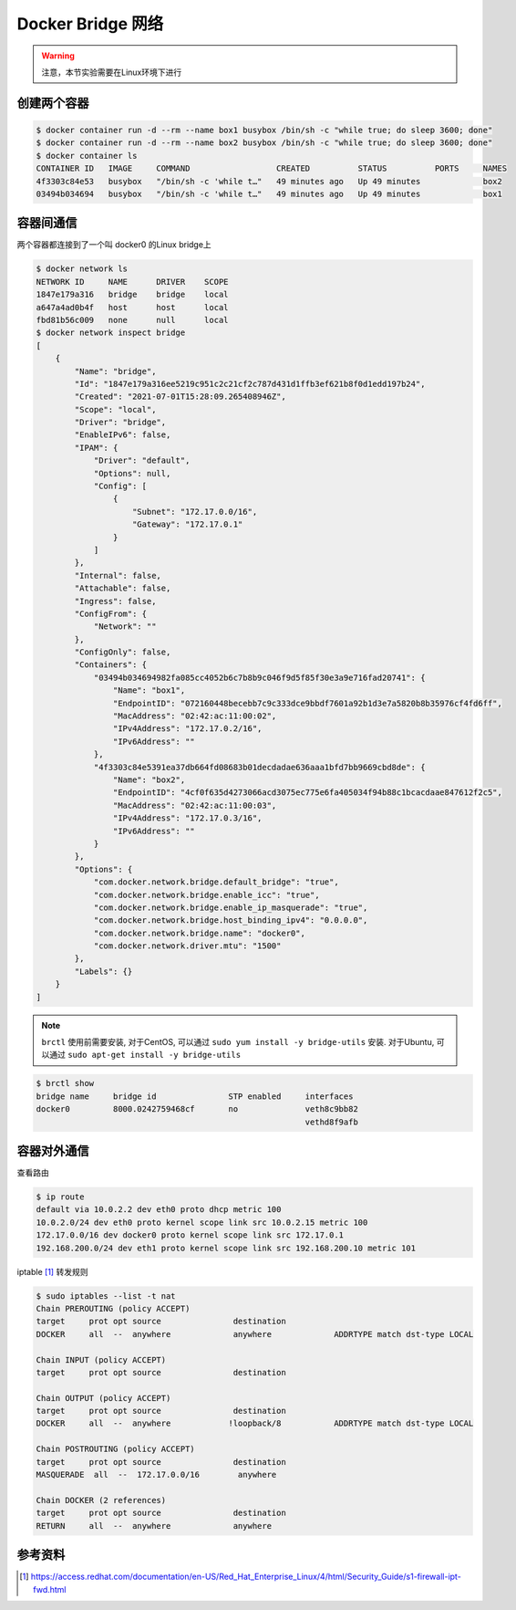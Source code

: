 Docker Bridge 网络
=======================

.. warning::

    注意，本节实验需要在Linux环境下进行


.. image:: ../_static/two-container-network.png
    :alt: docker-volume


创建两个容器
----------------

.. code-block:: bash

    $ docker container run -d --rm --name box1 busybox /bin/sh -c "while true; do sleep 3600; done"
    $ docker container run -d --rm --name box2 busybox /bin/sh -c "while true; do sleep 3600; done"
    $ docker container ls
    CONTAINER ID   IMAGE     COMMAND                  CREATED          STATUS          PORTS     NAMES
    4f3303c84e53   busybox   "/bin/sh -c 'while t…"   49 minutes ago   Up 49 minutes             box2
    03494b034694   busybox   "/bin/sh -c 'while t…"   49 minutes ago   Up 49 minutes             box1

容器间通信
------------

两个容器都连接到了一个叫 docker0 的Linux bridge上

.. code-block:: bash

    $ docker network ls
    NETWORK ID     NAME      DRIVER    SCOPE
    1847e179a316   bridge    bridge    local
    a647a4ad0b4f   host      host      local
    fbd81b56c009   none      null      local
    $ docker network inspect bridge
    [
        {
            "Name": "bridge",
            "Id": "1847e179a316ee5219c951c2c21cf2c787d431d1ffb3ef621b8f0d1edd197b24",
            "Created": "2021-07-01T15:28:09.265408946Z",
            "Scope": "local",
            "Driver": "bridge",
            "EnableIPv6": false,
            "IPAM": {
                "Driver": "default",
                "Options": null,
                "Config": [
                    {
                        "Subnet": "172.17.0.0/16",
                        "Gateway": "172.17.0.1"
                    }
                ]
            },
            "Internal": false,
            "Attachable": false,
            "Ingress": false,
            "ConfigFrom": {
                "Network": ""
            },
            "ConfigOnly": false,
            "Containers": {
                "03494b034694982fa085cc4052b6c7b8b9c046f9d5f85f30e3a9e716fad20741": {
                    "Name": "box1",
                    "EndpointID": "072160448becebb7c9c333dce9bbdf7601a92b1d3e7a5820b8b35976cf4fd6ff",
                    "MacAddress": "02:42:ac:11:00:02",
                    "IPv4Address": "172.17.0.2/16",
                    "IPv6Address": ""
                },
                "4f3303c84e5391ea37db664fd08683b01decdadae636aaa1bfd7bb9669cbd8de": {
                    "Name": "box2",
                    "EndpointID": "4cf0f635d4273066acd3075ec775e6fa405034f94b88c1bcacdaae847612f2c5",
                    "MacAddress": "02:42:ac:11:00:03",
                    "IPv4Address": "172.17.0.3/16",
                    "IPv6Address": ""
                }
            },
            "Options": {
                "com.docker.network.bridge.default_bridge": "true",
                "com.docker.network.bridge.enable_icc": "true",
                "com.docker.network.bridge.enable_ip_masquerade": "true",
                "com.docker.network.bridge.host_binding_ipv4": "0.0.0.0",
                "com.docker.network.bridge.name": "docker0",
                "com.docker.network.driver.mtu": "1500"
            },
            "Labels": {}
        }
    ]

.. note::

    ``brctl`` 使用前需要安装, 对于CentOS, 可以通过 ``sudo yum install -y bridge-utils`` 安装. 对于Ubuntu, 可以通过 ``sudo apt-get install -y bridge-utils``


.. code-block:: bash

    $ brctl show
    bridge name     bridge id               STP enabled     interfaces
    docker0         8000.0242759468cf       no              veth8c9bb82
                                                            vethd8f9afb


容器对外通信
--------------

查看路由

.. code-block:: bash

    $ ip route
    default via 10.0.2.2 dev eth0 proto dhcp metric 100
    10.0.2.0/24 dev eth0 proto kernel scope link src 10.0.2.15 metric 100
    172.17.0.0/16 dev docker0 proto kernel scope link src 172.17.0.1
    192.168.200.0/24 dev eth1 proto kernel scope link src 192.168.200.10 metric 101


iptable [#f4]_ 转发规则

.. code-block:: bash

    $ sudo iptables --list -t nat
    Chain PREROUTING (policy ACCEPT)
    target     prot opt source               destination
    DOCKER     all  --  anywhere             anywhere             ADDRTYPE match dst-type LOCAL

    Chain INPUT (policy ACCEPT)
    target     prot opt source               destination

    Chain OUTPUT (policy ACCEPT)
    target     prot opt source               destination
    DOCKER     all  --  anywhere            !loopback/8           ADDRTYPE match dst-type LOCAL

    Chain POSTROUTING (policy ACCEPT)
    target     prot opt source               destination
    MASQUERADE  all  --  172.17.0.0/16        anywhere

    Chain DOCKER (2 references)
    target     prot opt source               destination
    RETURN     all  --  anywhere             anywhere



参考资料
--------

.. [#f4] https://access.redhat.com/documentation/en-US/Red_Hat_Enterprise_Linux/4/html/Security_Guide/s1-firewall-ipt-fwd.html